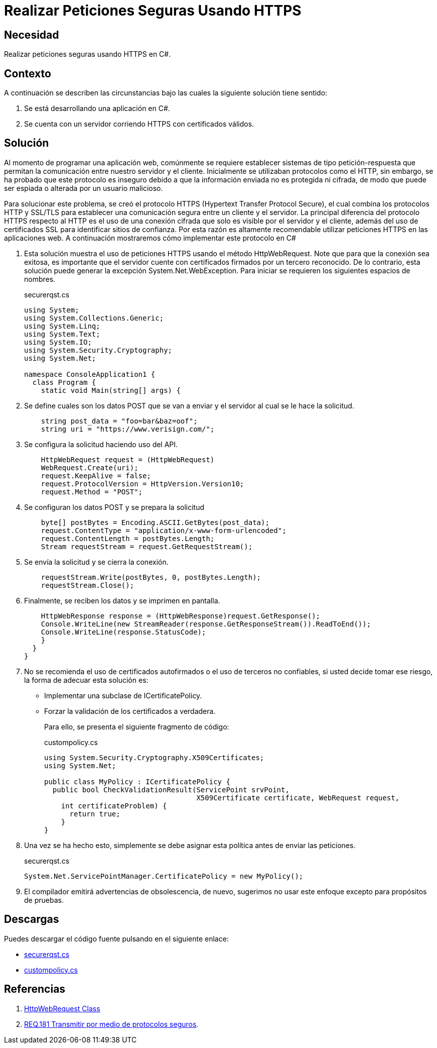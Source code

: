 :slug: products/defends/csharp/realizar-peticiones-https/
:category: csharp
:description: Nuestros ethical hackers explican como evitar vulnerabilidades de seguridad mediante la programacion segura en C Sharp al realizar peticiones seguras usando HTTPS. El protocolo HTTPS encripta la comunicación entre el servidor y el cliente, evitando que esta sea espiada o manipulada.
:keywords: C Sharp, Peticiones, HTTPS, Seguridad, Protocolos, Servidor
:defends: yes

= Realizar Peticiones Seguras Usando HTTPS

== Necesidad

Realizar peticiones seguras usando +HTTPS+ en +C#+.

== Contexto

A continuación se describen las circunstancias
bajo las cuales la siguiente solución tiene sentido:

. Se está desarrollando una aplicación en +C#+.

. Se cuenta con un servidor corriendo +HTTPS+
con certificados válidos.

== Solución

Al momento de programar una aplicación web,
comúnmente se requiere establecer sistemas de tipo +petición-respuesta+
que permitan la comunicación entre nuestro servidor y el cliente.
Inicialmente se utilizaban protocolos como el +HTTP+,
sin embargo, se ha probado que este protocolo es inseguro
debido a que la información enviada no es protegida ni cifrada,
de modo que puede ser espiada o alterada por un usuario malicioso.

Para solucionar este problema,
se creó el protocolo +HTTPS+ (+Hypertext Transfer Protocol Secure+),
el cual combina los protocolos +HTTP+ y +SSL/TLS+
para establecer una comunicación segura entre un cliente y el servidor.
La principal diferencia del protocolo +HTTPS+
respecto al +HTTP+ es el uso de una conexión cifrada
que solo es visible por el servidor y el cliente,
además del uso de certificados +SSL+
para identificar sitios de confianza.
Por esta razón es altamente recomendable
utilizar peticiones +HTTPS+ en las aplicaciones web.
A continuación mostraremos cómo implementar este protocolo en +C#+

. Esta solución muestra el uso de peticiones +HTTPS+
usando el método +HttpWebRequest+.
Note que para que la conexión sea exitosa,
es importante que el servidor cuente con certificados
firmados por un tercero reconocido.
De lo contrario, esta solución
puede generar la excepción +System.Net.WebException+.
Para iniciar se requieren los siguientes espacios de nombres.
+
.securerqst.cs
[source, csharp, linenums]
----
using System;
using System.Collections.Generic;
using System.Linq;
using System.Text;
using System.IO;
using System.Security.Cryptography;
using System.Net;

namespace ConsoleApplication1 {
  class Program {
    static void Main(string[] args) {
----

. Se define cuales son los datos +POST+
que se van a enviar y el servidor al cual se le hace la solicitud.
+
[source, csharp, linenums]
----
    string post_data = "foo=bar&baz=oof";
    string uri = "https://www.verisign.com/";
----

. Se configura la solicitud haciendo uso del +API+.
+
[source, csharp, linenums]
----
    HttpWebRequest request = (HttpWebRequest)
    WebRequest.Create(uri);
    request.KeepAlive = false;
    request.ProtocolVersion = HttpVersion.Version10;
    request.Method = "POST";
----

. Se configuran los datos +POST+ y se prepara la solicitud
+
[source, csharp, linenums]
----
    byte[] postBytes = Encoding.ASCII.GetBytes(post_data);
    request.ContentType = "application/x-www-form-urlencoded";
    request.ContentLength = postBytes.Length;
    Stream requestStream = request.GetRequestStream();
----

. Se envía la solicitud y se cierra la conexión.
+
[source, csharp, linenums]
----
    requestStream.Write(postBytes, 0, postBytes.Length);
    requestStream.Close();
----

. Finalmente, se reciben los datos y se imprimen en pantalla.
+
[source, csharp, linenums]
----
    HttpWebResponse response = (HttpWebResponse)request.GetResponse();
    Console.WriteLine(new StreamReader(response.GetResponseStream()).ReadToEnd());
    Console.WriteLine(response.StatusCode);
    }
  }
}
----

. No se recomienda el uso de certificados autofirmados
o el uso de terceros no confiables,
si usted decide tomar ese riesgo,
la forma de adecuar esta solución es:
+
* Implementar una subclase de +ICertificatePolicy+.
+
* Forzar la validación de los certificados a verdadera.
+
Para ello, se presenta el siguiente fragmento de código:
+
.custompolicy.cs
[source, csharp, linenums]
----
using System.Security.Cryptography.X509Certificates;
using System.Net;

public class MyPolicy : ICertificatePolicy {
  public bool CheckValidationResult(ServicePoint srvPoint,
                                    X509Certificate certificate, WebRequest request,
    int certificateProblem) {
      return true;
    }
}
----

. Una vez se ha hecho esto,
simplemente se debe asignar esta política
antes de enviar las peticiones.
+
.securerqst.cs
[source, csharp, linenums]
----
System.Net.ServicePointManager.CertificatePolicy = new MyPolicy();
----

. El compilador emitirá advertencias de obsolescencia,
de nuevo, sugerimos no usar este enfoque
excepto para propósitos de pruebas.

== Descargas

Puedes descargar el código fuente pulsando en el siguiente enlace:

* [button]#link:src/securerqst.cs[securerqst.cs]#
* [button]#link:src/custompolicy.cs[custompolicy.cs]#


== Referencias

. [[r1]] link:https://docs.microsoft.com/en-us/dotnet/api/system.net.httpwebrequest?redirectedfrom=MSDN&view=netframework-4.7.2[HttpWebRequest Class]

. [[r2]] link:../../../181/[REQ.181 Transmitir por medio de protocolos seguros].
